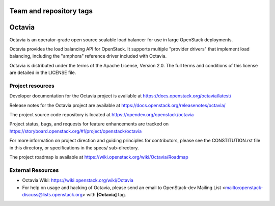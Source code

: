 ========================
Team and repository tags
========================

.. image:: https://governance.openstack.org/tc/badges/octavia.svg
    :target: https://governance.openstack.org/tc/reference/tags/index.html

.. Change things from this point on

=======
Octavia
=======

.. image:: https://img.shields.io/pypi/v/octavia.svg
    :target: https://pypi.org/project/octavia/
    :alt: Latest Version

Octavia is an operator-grade open source scalable load balancer for use in
large OpenStack deployments.

Octavia provides the load balancing API for OpenStack. It supports multiple
"provider drivers" that implement load balancing, including the "amphora"
reference driver included with Octavia.

Octavia is distributed under the terms of the Apache License, Version 2.0.
The full terms and conditions of this license are detailed in the LICENSE
file.

Project resources
~~~~~~~~~~~~~~~~~

Developer documentation for the Octavia project is available at
https://docs.openstack.org/octavia/latest/

Release notes for the Octavia project are available at
https://docs.openstack.org/releasenotes/octavia/

The project source code repository is located at
https://opendev.org/openstack/octavia

Project status, bugs, and requests for feature enhancements are tracked on
https://storyboard.openstack.org/#!/project/openstack/octavia

For more information on project direction and guiding principles for
contributors, please see the CONSTITUTION.rst file in this directory, or
specifications in the specs/ sub-directory.

The project roadmap is available at
https://wiki.openstack.org/wiki/Octavia/Roadmap

External Resources
~~~~~~~~~~~~~~~~~~

* Octavia Wiki: https://wiki.openstack.org/wiki/Octavia

* For help on usage and hacking of Octavia, please send an email to
  OpenStack-dev Mailing List <mailto:openstack-discuss@lists.openstack.org>
  with **[Octavia]** tag.
